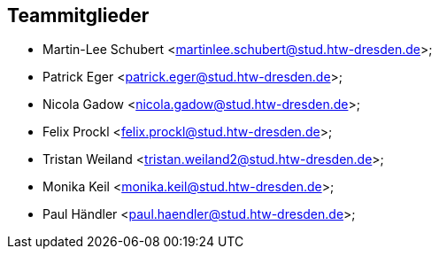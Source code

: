 == Teammitglieder

- Martin-Lee Schubert <martinlee.schubert@stud.htw-dresden.de>;
- Patrick Eger <patrick.eger@stud.htw-dresden.de>;
- Nicola Gadow <nicola.gadow@stud.htw-dresden.de>;
- Felix Prockl <felix.prockl@stud.htw-dresden.de>;
- Tristan Weiland <tristan.weiland2@stud.htw-dresden.de>;
- Monika Keil <monika.keil@stud.htw-dresden.de>;
- Paul Händler <paul.haendler@stud.htw-dresden.de>;
